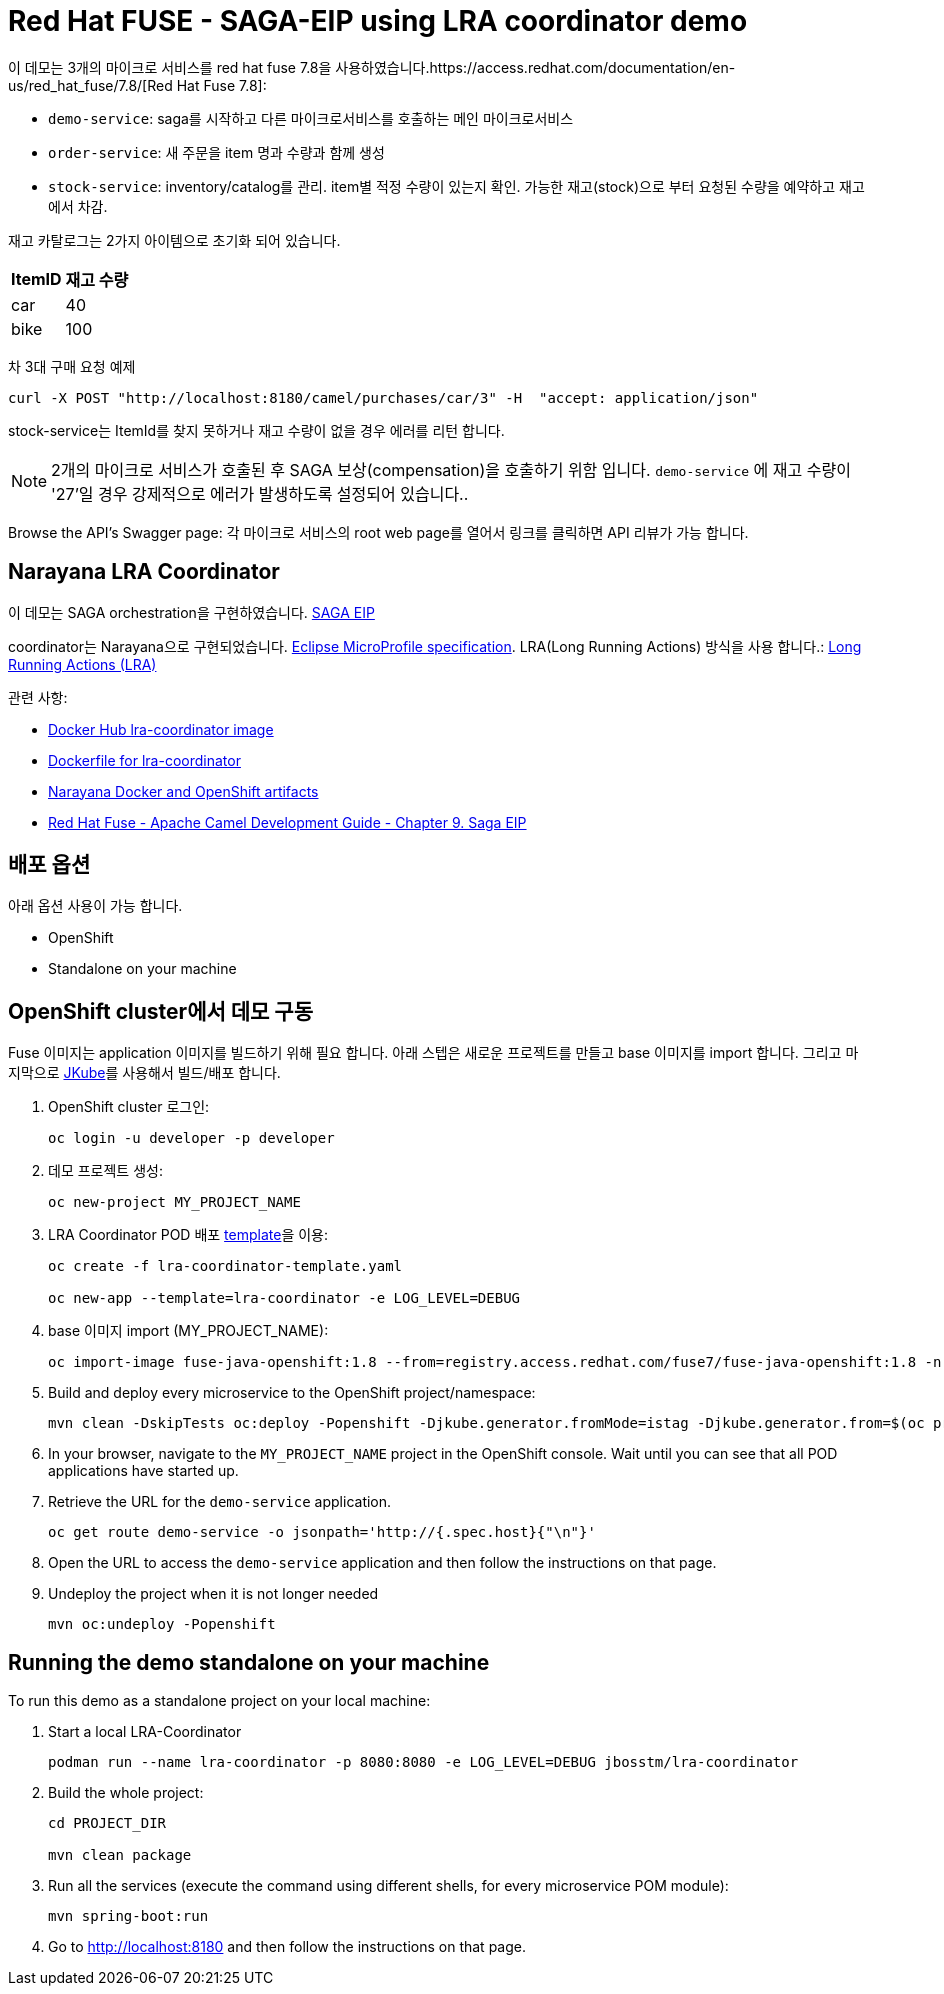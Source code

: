 = Red Hat FUSE - SAGA-EIP using LRA coordinator demo

이 데모는 3개의 마이크로 서비스를 red hat fuse 7.8을 사용하였습니다.https://access.redhat.com/documentation/en-us/red_hat_fuse/7.8/[Red Hat Fuse 7.8]:

* `demo-service`: saga를 시작하고 다른 마이크로서비스를 호출하는 메인 마이크로서비스
* `order-service`: 새 주문을 item 명과 수량과 함께 생성
* `stock-service`: inventory/catalog를 관리. item별 적정 수량이 있는지 확인. 가능한 재고(stock)으로 부터 요청된 수량을 예약하고 재고에서 차감.

재고 카탈로그는 2가지 아이템으로 초기화 되어 있습니다.

[%autowidth,cols="1,1"]
|===
| ItemID | 재고 수량

|car | 40
|bike | 100
|=== 


차 3대 구매 요청 예제
[source,bash,options="nowrap",subs="attributes+"]
----
curl -X POST "http://localhost:8180/camel/purchases/car/3" -H  "accept: application/json"
----



stock-service는 ItemId를 찾지 못하거나 재고 수량이 없을 경우 에러를 리턴 합니다.

NOTE: 2개의 마이크로 서비스가 호출된 후 SAGA 보상(compensation)을 호출하기 위함 입니다. `demo-service` 에 재고 수량이 '27'일 경우 강제적으로 에러가 발생하도록 설정되어 있습니다..

Browse the API's Swagger page: 각 마이크로 서비스의 root web page를 열어서 링크를 클릭하면 API 리뷰가 가능 합니다.

== Narayana LRA Coordinator

이 데모는 SAGA orchestration을 구현하였습니다. link:https://microservices.io/patterns/data/saga.html[SAGA EIP]

coordinator는 Narayana으로 구현되었습니다. link:https://github.com/eclipse/microprofile-lra[Eclipse MicroProfile specification].
LRA(Long Running Actions) 방식을 사용 합니다.: link:https://narayana.io/lra/[Long Running Actions (LRA)]


관련 사항:

* link:https://hub.docker.com/r/jbosstm/lra-coordinator/[Docker Hub lra-coordinator image]
* link:https://github.com/jboss-dockerfiles/narayana/tree/master/lra/lra-coordinator[Dockerfile for lra-coordinator]
* link:https://github.com/jboss-dockerfiles/narayana[Narayana Docker and OpenShift artifacts]
* link:https://access.redhat.com/documentation/en-us/red_hat_fuse/7.8/html/apache_camel_development_guide/saga-eip[Red Hat Fuse - Apache Camel Development Guide - Chapter 9. Saga EIP]


== 배포 옵션

아래 옵션 사용이 가능 합니다.

* OpenShift
* Standalone on your machine

== OpenShift cluster에서 데모 구동

Fuse 이미지는 application 이미지를 빌드하기 위해 필요 합니다. 아래 스텝은 새로운 프로젝트를 만들고 base 이미지를 import 합니다.
그리고 마지막으로 link:https://www.eclipse.org/jkube/docs/openshift-maven-plugin[JKube]를 사용해서 빌드/배포 합니다.


. OpenShift cluster 로그인:
+
[source,bash,options="nowrap",subs="attributes+"]
----
oc login -u developer -p developer
----

. 데모 프로젝트 생성:
+
[source,bash,options="nowrap",subs="attributes+"]
----
oc new-project MY_PROJECT_NAME
----

. LRA Coordinator POD 배포 link:https://github.com/jboss-dockerfiles/narayana/tree/master/lra/openshift-template[template]을 이용:
+
[source,bash,options="nowrap",subs="attributes+"]
----
oc create -f lra-coordinator-template.yaml

oc new-app --template=lra-coordinator -e LOG_LEVEL=DEBUG
----

. base 이미지 import (MY_PROJECT_NAME):
+
[source,bash,options="nowrap",subs="attributes+"]
----
oc import-image fuse-java-openshift:1.8 --from=registry.access.redhat.com/fuse7/fuse-java-openshift:1.8 -n $(oc project -q) --confirm
----

. Build and deploy every microservice to the OpenShift project/namespace:
+
[source,bash,options="nowrap",subs="attributes+"]
----
mvn clean -DskipTests oc:deploy -Popenshift -Djkube.generator.fromMode=istag -Djkube.generator.from=$(oc project -q)/fuse-java-openshift:1.8
----

. In your browser, navigate to the `MY_PROJECT_NAME` project in the OpenShift console.
Wait until you can see that all POD applications have started up.

. Retrieve the URL for the `demo-service` application.
+
[source,bash,options="nowrap",subs="attributes+"]
----
oc get route demo-service -o jsonpath='http://{.spec.host}{"\n"}'
----

. Open the URL to access the `demo-service` application and then follow the instructions on that page.

. Undeploy the project when it is not longer needed
+
[source,bash,options="nowrap",subs="attributes+"]
----
mvn oc:undeploy -Popenshift
----

== Running the demo standalone on your machine

To run this demo as a standalone project on your local machine:


. Start a local LRA-Coordinator
+
[source,bash,options="nowrap",subs="attributes+"]
----
podman run --name lra-coordinator -p 8080:8080 -e LOG_LEVEL=DEBUG jbosstm/lra-coordinator
----

. Build the whole project:
+
[source,bash,options="nowrap",subs="attributes+"]
----
cd PROJECT_DIR

mvn clean package
----

. Run all the services (execute the command using different shells, for every microservice POM module):
+
[source,bash,options="nowrap",subs="attributes+"]
----
mvn spring-boot:run
----
. Go to link:http://localhost:8180[] and then follow the instructions on that page.
